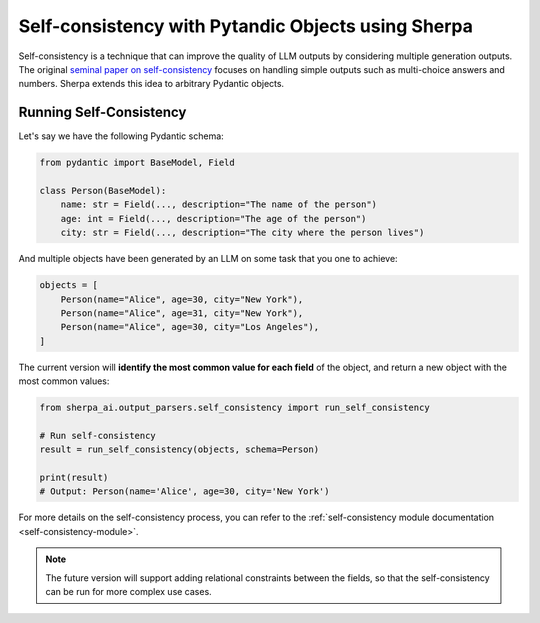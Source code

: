 Self-consistency with Pytandic Objects using Sherpa
===================================================

Self-consistency is a technique that can improve the quality of LLM outputs by considering multiple generation outputs. The original `seminal paper on self-consistency <https://arxiv.org/abs/2203.11171>`_ focuses on handling simple outputs such as multi-choice answers and numbers. Sherpa extends this idea to arbitrary Pydantic objects. 


Running Self-Consistency
************************

Let's say we have the following Pydantic schema:

.. code-block:: python

    from pydantic import BaseModel, Field

    class Person(BaseModel):
        name: str = Field(..., description="The name of the person")
        age: int = Field(..., description="The age of the person")
        city: str = Field(..., description="The city where the person lives")

And multiple objects have been generated by an LLM on some task that you one to achieve:

.. code-block:: python

    objects = [
        Person(name="Alice", age=30, city="New York"),
        Person(name="Alice", age=31, city="New York"),
        Person(name="Alice", age=30, city="Los Angeles"),
    ]

The current version will **identify the most common value for each field** of the object, and return a new object with the most common values:

.. code-block:: python

    from sherpa_ai.output_parsers.self_consistency import run_self_consistency

    # Run self-consistency
    result = run_self_consistency(objects, schema=Person)

    print(result)
    # Output: Person(name='Alice', age=30, city='New York')

For more details on the self-consistency process, you can refer to the :ref:`self-consistency module documentation <self-consistency-module>`.

.. note:: 

    The future version will support adding relational constraints between the fields, so that the self-consistency can be run for more complex use cases. 